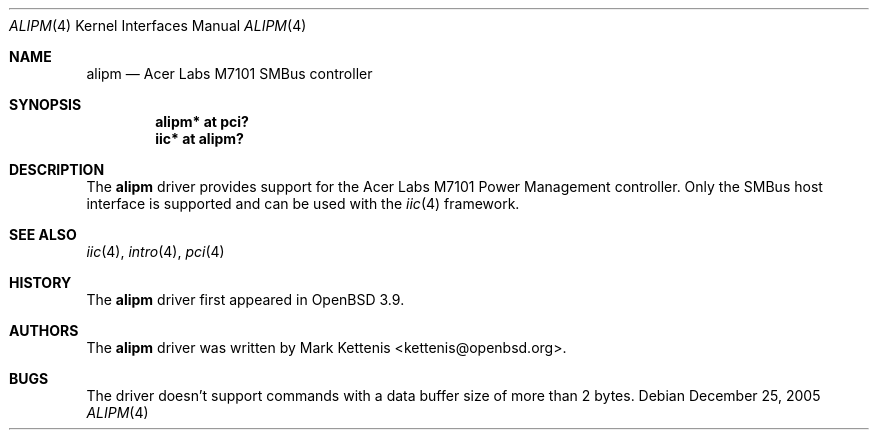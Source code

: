 .\"	$OpenBSD: src/share/man/man4/alipm.4,v 1.4 2006/09/07 10:42:25 jmc Exp $
.\"
.\" Copyright (c) 2005 Mark Kettenis <kettenis@openbsd.org>
.\"
.\" Permission to use, copy, modify, and distribute this software for any
.\" purpose with or without fee is hereby granted, provided that the above
.\" copyright notice and this permission notice appear in all copies.
.\"
.\" THE SOFTWARE IS PROVIDED "AS IS" AND THE AUTHOR DISCLAIMS ALL WARRANTIES
.\" WITH REGARD TO THIS SOFTWARE INCLUDING ALL IMPLIED WARRANTIES OF
.\" MERCHANTABILITY AND FITNESS. IN NO EVENT SHALL THE AUTHOR BE LIABLE FOR
.\" ANY SPECIAL, DIRECT, INDIRECT, OR CONSEQUENTIAL DAMAGES OR ANY DAMAGES
.\" WHATSOEVER RESULTING FROM LOSS OF USE, DATA OR PROFITS, WHETHER IN AN
.\" ACTION OF CONTRACT, NEGLIGENCE OR OTHER TORTIOUS ACTION, ARISING OUT OF
.\" OR IN CONNECTION WITH THE USE OR PERFORMANCE OF THIS SOFTWARE.
.\"
.Dd December 25, 2005
.Dt ALIPM 4
.Os
.Sh NAME
.Nm alipm
.Nd Acer Labs M7101 SMBus controller
.Sh SYNOPSIS
.Cd "alipm* at pci?"
.Cd "iic* at alipm?"
.Sh DESCRIPTION
The
.Nm
driver provides support for the Acer Labs M7101 Power Management
controller.
Only the SMBus host interface is supported and can be used with the
.Xr iic 4
framework.
.Sh SEE ALSO
.Xr iic 4 ,
.Xr intro 4 ,
.Xr pci 4
.Sh HISTORY
The
.Nm
driver first appeared in
.Ox 3.9 .
.Sh AUTHORS
The
.Nm
driver was written by
.An Mark Kettenis Aq kettenis@openbsd.org .
.Sh BUGS
The driver doesn't support commands with a data buffer size of more
than 2 bytes.
